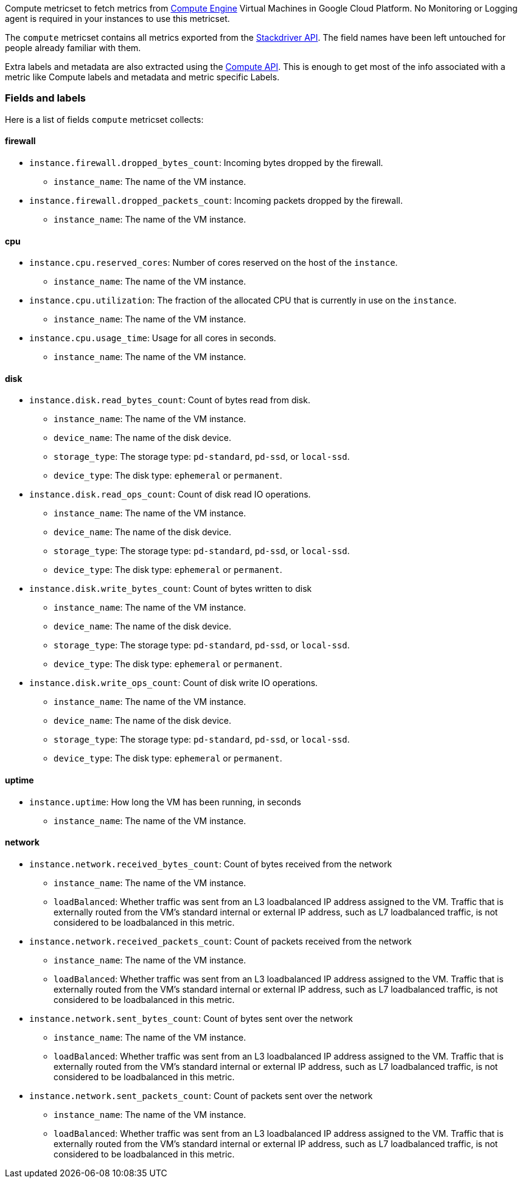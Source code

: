 Compute metricset to fetch metrics from https://cloud.google.com/compute/[Compute Engine] Virtual Machines in Google Cloud Platform. No Monitoring or Logging agent is required in your instances to use this metricset.

The `compute` metricset contains all metrics exported from the https://cloud.google.com/monitoring/api/metrics_gcp#gcp-compute[Stackdriver API]. The field names have been left untouched for people already familiar with them.

Extra labels and metadata are also extracted using the https://cloud.google.com/compute/docs/reference/rest/v1/instances/get[Compute API]. This is enough to get most of the info associated with a metric like Compute labels and metadata and metric specific Labels.

[float]
=== Fields and labels
Here is a list of fields `compute` metricset collects:

[float]
==== firewall

* `instance.firewall.dropped_bytes_count`: Incoming bytes dropped by the firewall.
- `instance_name`: The name of the VM instance.

* `instance.firewall.dropped_packets_count`: Incoming packets dropped by the firewall.
- `instance_name`: The name of the VM instance.

[float]
==== cpu

* `instance.cpu.reserved_cores`: Number of cores reserved on the host of the `instance`.
- `instance_name`: The name of the VM instance.

* `instance.cpu.utilization`: The fraction of the allocated CPU that is currently in use on the `instance`.
- `instance_name`: The name of the VM instance.

* `instance.cpu.usage_time`: Usage for all cores in seconds.
- `instance_name`: The name of the VM instance.

[float]
==== disk

* `instance.disk.read_bytes_count`: Count of bytes read from disk.
- `instance_name`: The name of the VM instance.
- `device_name`: The name of the disk device.
- `storage_type`: The storage type: `pd-standard`, `pd-ssd`, or `local-ssd`.
- `device_type`: The disk type: `ephemeral` or `permanent`.

* `instance.disk.read_ops_count`: Count of disk read IO operations.
- `instance_name`: The name of the VM instance.
- `device_name`: The name of the disk device.
- `storage_type`: The storage type: `pd-standard`, `pd-ssd`, or `local-ssd`.
- `device_type`: The disk type: `ephemeral` or `permanent`.

* `instance.disk.write_bytes_count`: Count of bytes written to disk
- `instance_name`: The name of the VM instance.
- `device_name`: The name of the disk device.
- `storage_type`: The storage type: `pd-standard`, `pd-ssd`, or `local-ssd`.
- `device_type`: The disk type: `ephemeral` or `permanent`.

* `instance.disk.write_ops_count`: Count of disk write IO operations.
- `instance_name`: The name of the VM instance.
- `device_name`: The name of the disk device.
- `storage_type`: The storage type: `pd-standard`, `pd-ssd`, or `local-ssd`.
- `device_type`: The disk type: `ephemeral` or `permanent`.

[float]
==== uptime

* `instance.uptime`: How long the VM has been running, in seconds
- `instance_name`: The name of the VM instance.

[float]
==== network

* `instance.network.received_bytes_count`: Count of bytes received from the network
- `instance_name`: The name of the VM instance.
- `loadBalanced`: Whether traffic was sent from an L3 loadbalanced IP address assigned to the VM. Traffic that is externally routed from the VM's standard internal or external IP address, such as L7 loadbalanced traffic, is not considered to be loadbalanced in this metric.

* `instance.network.received_packets_count`: Count of packets received from the network
- `instance_name`: The name of the VM instance.
- `loadBalanced`: Whether traffic was sent from an L3 loadbalanced IP address assigned to the VM. Traffic that is externally routed from the VM's standard internal or external IP address, such as L7 loadbalanced traffic, is not considered to be loadbalanced in this metric.

* `instance.network.sent_bytes_count`: Count of bytes sent over the network
- `instance_name`: The name of the VM instance.
- `loadBalanced`: Whether traffic was sent from an L3 loadbalanced IP address assigned to the VM. Traffic that is externally routed from the VM's standard internal or external IP address, such as L7 loadbalanced traffic, is not considered to be loadbalanced in this metric.

* `instance.network.sent_packets_count`: Count of packets sent over the network
- `instance_name`: The name of the VM instance.
- `loadBalanced`: Whether traffic was sent from an L3 loadbalanced IP address assigned to the VM. Traffic that is externally routed from the VM's standard internal or external IP address, such as L7 loadbalanced traffic, is not considered to be loadbalanced in this metric.
